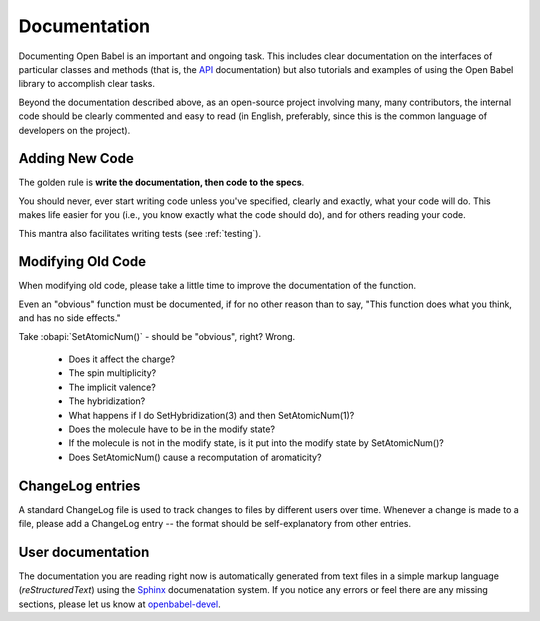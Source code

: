 .. _documentation:

Documentation
=============

Documenting Open Babel is an important and ongoing task. This includes clear documentation on the interfaces of particular classes and methods (that is, the API_ documentation) but also tutorials and examples of using the Open Babel library to accomplish clear tasks.

.. _API: http://openbabel.org/api

Beyond the documentation described above, as an open-source project involving many, many contributors, the internal code should be clearly commented and easy to read (in English, preferably, since this is the common language of developers on the project).

Adding New Code
---------------

The golden rule is **write the documentation, then code to the specs**.

You should never, ever start writing code unless you've specified, clearly and exactly, what your code will do. This makes life easier for you (i.e., you know exactly what the code should do), and for others reading your code.

This mantra also facilitates writing tests (see :ref:`testing`).

Modifying Old Code
------------------

When modifying old code, please take a little time to improve the documentation of the function.

Even an "obvious" function must be documented, if for no other reason than to say, "This function does what you think, and has no side effects."

Take :obapi:`SetAtomicNum()` - should be "obvious", right? Wrong.

    * Does it affect the charge?
    * The spin multiplicity?
    * The implicit valence?
    * The hybridization?
    * What happens if I do SetHybridization(3) and then SetAtomicNum(1)?
    * Does the molecule have to be in the modify state?
    * If the molecule is not in the modify state, is it put into the modify state by SetAtomicNum()?
    * Does SetAtomicNum() cause a recomputation of aromaticity? 

ChangeLog entries
-----------------

A standard ChangeLog file is used to track changes to files by different users over time. Whenever a change is made to a file, please add a ChangeLog entry -- the format should be self-explanatory from other entries. 

User documentation
------------------

The documentation you are reading right now is automatically generated from text files in a simple markup language (*reStructuredText*) using the Sphinx_ documenatation system. If you notice any errors or feel there are any missing sections, please let us know at openbabel-devel_.

.. _Sphinx: http://sphinx.pocoo.org/
.. _openbabel-devel: https://lists.sourceforge.net/lists/listinfo/openbabel-devel

